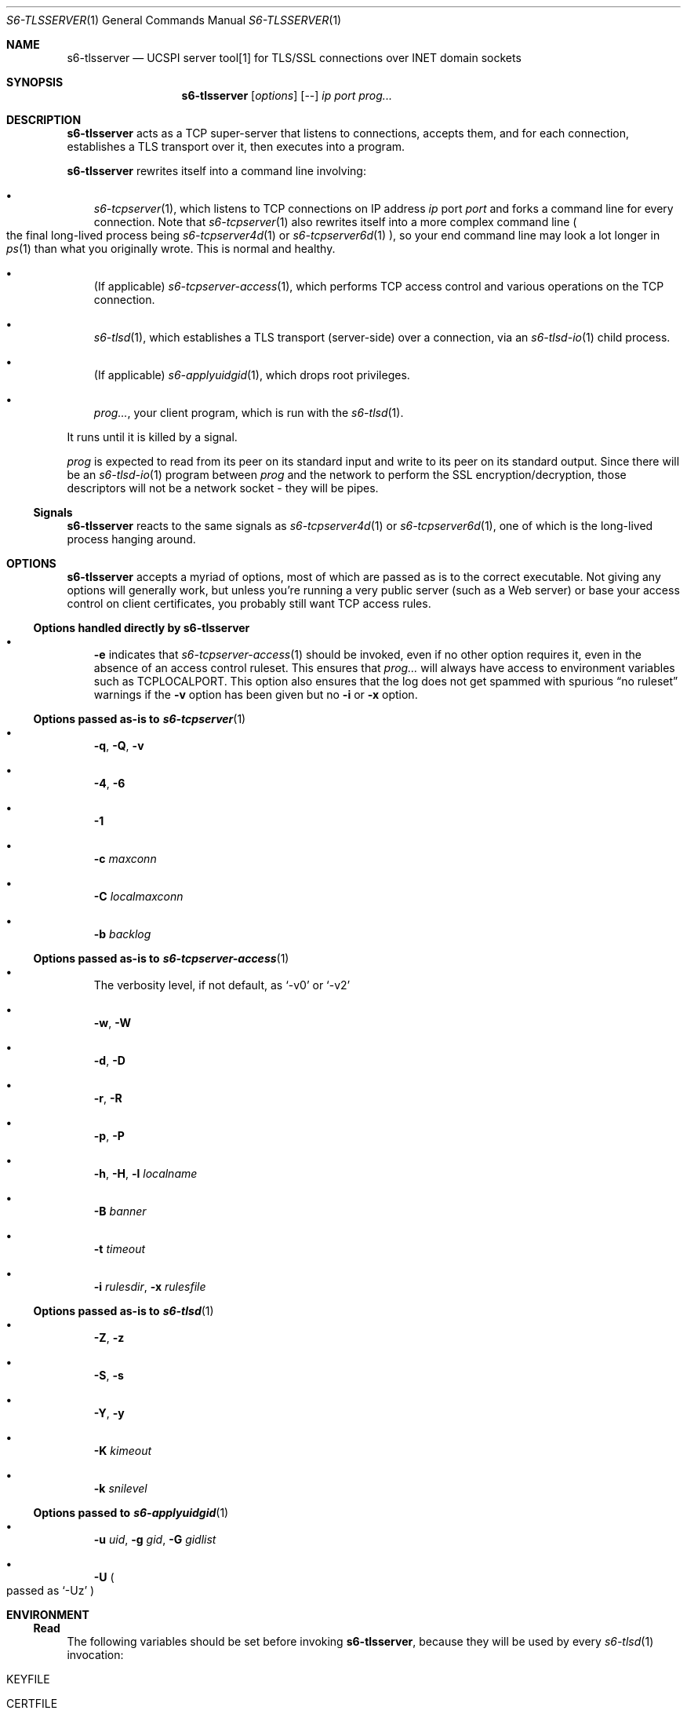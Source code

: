 .Dd February 16, 2021
.Dt S6-TLSSERVER 1
.Os
.Sh NAME
.Nm s6-tlsserver
.Nd UCSPI server tool[1] for TLS/SSL connections over INET domain sockets
.Sh SYNOPSIS
.Nm
.Op Ar options
.Op --
.Ar ip
.Ar port
.Ar prog...
.Sh DESCRIPTION
.Nm
acts as a TCP super-server that listens to connections, accepts them,
and for each connection, establishes a TLS transport over it, then
executes into a program.
.Pp
.Nm
rewrites itself into a command line involving:
.Bl -bullet -width x
.It
.Xr s6-tcpserver 1 ,
which listens to TCP connections on IP address
.Ar ip
port
.Ar port
and forks a command line for every connection.
Note that
.Xr s6-tcpserver 1
also rewrites itself into a more complex command line
.Po
the final long-lived process being
.Xr s6-tcpserver4d 1
or
.Xr s6-tcpserver6d 1
.Pc ,
so your end command line may look a lot longer in
.Xr ps 1
than what you originally wrote.
This is normal and healthy.
.It
(If applicable)
.Xr s6-tcpserver-access 1 ,
which performs TCP access control and various operations on the TCP
connection.
.It
.Xr s6-tlsd 1 ,
which establishes a TLS transport (server-side) over a connection, via
an
.Xr s6-tlsd-io 1
child process.
.It
(If applicable)
.Xr s6-applyuidgid 1 ,
which drops root privileges.
.It
.Ar prog... ,
your client program, which is run with the
.Xr s6-tlsd 1 .
.El
.Pp
It runs until it is killed by a signal.
.Pp
.Ar prog
is expected to read from its peer on its standard input and write to
its peer on its standard output.
Since there will be an
.Xr s6-tlsd-io 1
program between
.Ar prog
and the network to perform the SSL encryption/decryption, those
descriptors will not be a network socket - they will be pipes.
.Ss Signals
.Nm
reacts to the same signals as
.Xr s6-tcpserver4d 1
or
.Xr s6-tcpserver6d 1 ,
one of which is the long-lived process hanging around.
.Sh OPTIONS
.Nm
accepts a myriad of options, most of which are passed as is to the
correct executable.
Not giving any options will generally work, but unless you're running
a very public server (such as a Web server) or base your access
control on client certificates, you probably still want TCP access
rules.
.Ss Options handled directly by s6-tlsserver
.Bl -bullet -width x
.It
.Fl e
indicates that
.Xr s6-tcpserver-access 1
should be invoked, even if no other option requires it, even in the
absence of an access control ruleset.
This ensures that
.Ar prog...
will always have access to environment variables such as
.Ev TCPLOCALPORT .
This option also ensures that the log does not get spammed with
spurious
.Dq no ruleset
warnings if the
.Fl v
option has been
given but no
.Fl i
or
.Fl x
option.
.El
.Ss Options passed as-is to Xr s6-tcpserver 1
.Bl -bullet -width x
.It
.Fl q ,
.Fl Q ,
.Fl v
.It
.Fl 4 ,
.Fl 6
.It
.Fl 1
.It
.Fl c Ar maxconn
.It
.Fl C Ar localmaxconn
.It
.Fl b Ar backlog
.El
.Ss Options passed as-is to Xr s6-tcpserver-access 1
.Bl -bullet -width x
.It
The verbosity level, if not default, as
.Ql -v0
or
.Ql -v2
.It
.Fl w ,
.Fl W
.It
.Fl d ,
.Fl D
.It
.Fl r ,
.Fl R
.It
.Fl p ,
.Fl P
.It
.Fl h ,
.Fl H ,
.Fl l Ar localname
.It
.Fl B Ar banner
.It
.Fl t Ar timeout
.It
.Fl i Ar rulesdir ,
.Fl x Ar rulesfile
.El
.Ss Options passed as-is to Xr s6-tlsd 1
.Bl -bullet -width x
.It
.Fl Z ,
.Fl z
.It
.Fl S ,
.Fl s
.It
.Fl Y ,
.Fl y
.It
.Fl K Ar kimeout
.It
.Fl k Ar snilevel
.El
.Ss Options passed to Xr s6-applyuidgid 1
.Bl -bullet -width x
.It
.Fl u Ar uid ,
.Fl g Ar gid ,
.Fl G Ar gidlist
.It
.Fl U
.Po
passed as
.Ql -Uz
.Pc
.El
.Sh ENVIRONMENT
.Ss Read
The following variables should be set before invoking
.Nm ,
because they will be used by
every
.Xr s6-tlsd 1
invocation:
.Bl -tag -width x
.It Ev KEYFILE
.It Ev CERTFILE
.It Ev TLS_UID and Ev TLS_GI
(if you run
.Nm
as root)
.It Ev CADIR
(If you want client certificates)
.It Ev CAFILE
.Po
If you want client certificates, alternative to
.Ev CADIR
.Pc
.El
.Pp
Setting both
.Ev KEYFILE
and
.Ev CERTFILE
is mandatory.
.Ss Written
.Ar prog...
is run with the following variables added to,
or removed from, its environment by
.Xr s6-tcpserver4d 1
or
.Xr s6-tcpserver6d 1 ,
and possibly by
.Xr s6-tcpserver-access 1 :
.Bl -tag -width x
.It Ev PROTO
.It Ev TCPREMOTEIP
.It Ev TCPREMOTEPORT
.It Ev TCPCONNNUM
.It Ev TCPLOCALIP
.It Ev TCPLOCALPORT
.It Ev TCPREMOTEHOST
.It Ev TCPLOCALHOST
.It Ev TCPREMOTEINFO
.El
.Pp
Depending on TCP access rules (if the
.Fl i
or
.Fl x
option has been given), it is possible that
.Ar prog Ap
s environment undergoes more modifications.
Also, since
.Xr s6-tlsd 1
is always run after
.Xr s6-tcpserver-access 1 ,
it is possible to set different TLS/SSL parameters
.Po
typically a different
.Ev KEYFILE
and
.Ev CERTFILE
.Pc
depending on the client connection, by writing the correct set of TCP
access rules.
.Pp
Unless the
.Fl Z
option is given to
.Nm ,
the
.Ev CADIR ,
.Ev CAFILE ,
.Ev KEYFILE ,
.Ev CERTFILE ,
.Ev TLS_UID
and
.Ev TLS_GID
variables will not appear in
.Ar prog Ap
s environment.
.Sh EXAMPLES
As root:
.Bd -literal -offset indent
KEYFILE=/etc/ssl/private/mykey.der CERTFILE=/etc/ssl/public/mycert.pem \\
TLS_UID=65534 TLS_UID=65536 \\
s6-envuidgid www s6-tlsserver -U -- 1.2.3.4 443 httpd
.Ed
.Pp
This will start a server listening to 1.2.3.4 on TCP port 443, and for
every connection, spawn the
.Ql httpd
program reading queries on stdin and replying on stdout, as user
.Ql www ,
with a TLS layer protecting the connection, the TLS engine running as
user
.Ql nobody
.Po
.Ql 65534:65534 Ns
.Pc .
The server is authenticated by the certificate in
.Pa /etc/ssl/public/mycert.pem
that it sends to the client, and the private key in
.Pa /etc/ssl/private/mykey.der
that it keeps to itself.
.Sh SEE ALSO
.Xr s6-applyuidgid 1 ,
.Xr s6-tcpserver 1 ,
.Xr s6-tcpserver-access 1 ,
.Xr s6-tcpserver4d 1 ,
.Xr s6-tcpserver6d 1 ,
.Xr s6-tlsc 1 ,
.Xr s6-tlsc-io 1 ,
.Xr s6-tlsclient 1 ,
.Xr s6-tlsd 1 ,
.Xr s6-tlsd-io 1 ,
.Xr s6-ucspitlsc 1 ,
.Xr s6-ucspitlsd 1 ,
.Xr s6-tls 7
.Pp
[1]
.Lk https://cr.yp.to/proto/ucspi.txt
.Pp
This man page is ported from the authoritative documentation at:
.Lk https://skarnet.org/software/s6-networking/s6-tlsserver.html
.Sh AUTHORS
.An Laurent Bercot
.An Alexis Ao Mt flexibeast@gmail.com Ac (man page port)
